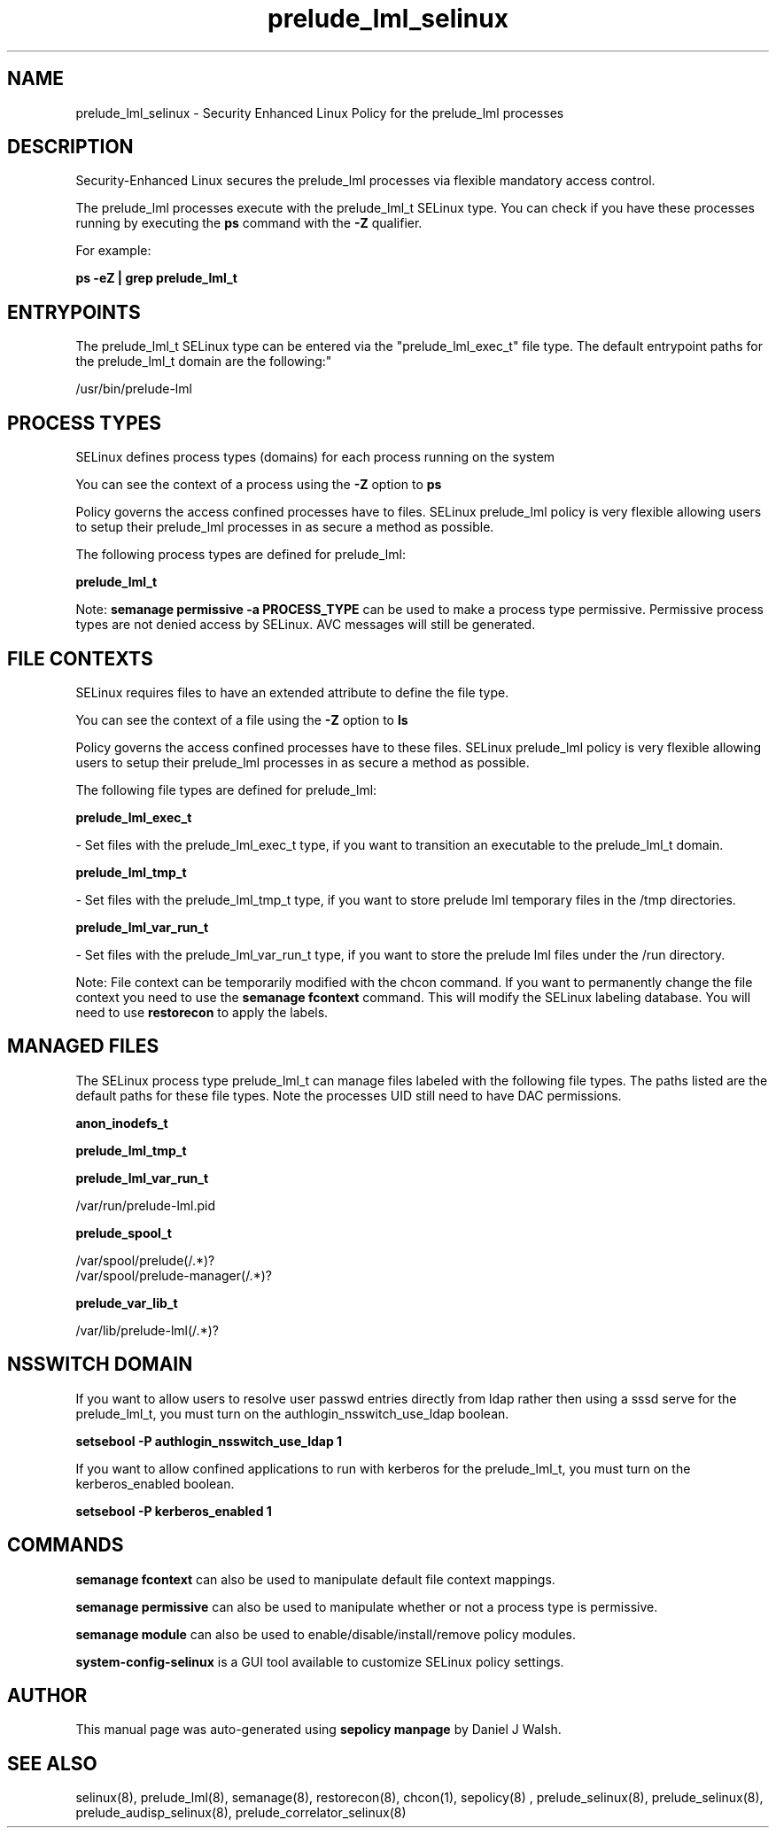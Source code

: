 .TH  "prelude_lml_selinux"  "8"  "12-10-19" "prelude_lml" "SELinux Policy documentation for prelude_lml"
.SH "NAME"
prelude_lml_selinux \- Security Enhanced Linux Policy for the prelude_lml processes
.SH "DESCRIPTION"

Security-Enhanced Linux secures the prelude_lml processes via flexible mandatory access control.

The prelude_lml processes execute with the prelude_lml_t SELinux type. You can check if you have these processes running by executing the \fBps\fP command with the \fB\-Z\fP qualifier. 

For example:

.B ps -eZ | grep prelude_lml_t


.SH "ENTRYPOINTS"

The prelude_lml_t SELinux type can be entered via the "prelude_lml_exec_t" file type.  The default entrypoint paths for the prelude_lml_t domain are the following:"

/usr/bin/prelude-lml
.SH PROCESS TYPES
SELinux defines process types (domains) for each process running on the system
.PP
You can see the context of a process using the \fB\-Z\fP option to \fBps\bP
.PP
Policy governs the access confined processes have to files. 
SELinux prelude_lml policy is very flexible allowing users to setup their prelude_lml processes in as secure a method as possible.
.PP 
The following process types are defined for prelude_lml:

.EX
.B prelude_lml_t 
.EE
.PP
Note: 
.B semanage permissive -a PROCESS_TYPE 
can be used to make a process type permissive. Permissive process types are not denied access by SELinux. AVC messages will still be generated.

.SH FILE CONTEXTS
SELinux requires files to have an extended attribute to define the file type. 
.PP
You can see the context of a file using the \fB\-Z\fP option to \fBls\bP
.PP
Policy governs the access confined processes have to these files. 
SELinux prelude_lml policy is very flexible allowing users to setup their prelude_lml processes in as secure a method as possible.
.PP 
The following file types are defined for prelude_lml:


.EX
.PP
.B prelude_lml_exec_t 
.EE

- Set files with the prelude_lml_exec_t type, if you want to transition an executable to the prelude_lml_t domain.


.EX
.PP
.B prelude_lml_tmp_t 
.EE

- Set files with the prelude_lml_tmp_t type, if you want to store prelude lml temporary files in the /tmp directories.


.EX
.PP
.B prelude_lml_var_run_t 
.EE

- Set files with the prelude_lml_var_run_t type, if you want to store the prelude lml files under the /run directory.


.PP
Note: File context can be temporarily modified with the chcon command.  If you want to permanently change the file context you need to use the 
.B semanage fcontext 
command.  This will modify the SELinux labeling database.  You will need to use
.B restorecon
to apply the labels.

.SH "MANAGED FILES"

The SELinux process type prelude_lml_t can manage files labeled with the following file types.  The paths listed are the default paths for these file types.  Note the processes UID still need to have DAC permissions.

.br
.B anon_inodefs_t


.br
.B prelude_lml_tmp_t


.br
.B prelude_lml_var_run_t

	/var/run/prelude-lml.pid
.br

.br
.B prelude_spool_t

	/var/spool/prelude(/.*)?
.br
	/var/spool/prelude-manager(/.*)?
.br

.br
.B prelude_var_lib_t

	/var/lib/prelude-lml(/.*)?
.br

.SH NSSWITCH DOMAIN

.PP
If you want to allow users to resolve user passwd entries directly from ldap rather then using a sssd serve for the prelude_lml_t, you must turn on the authlogin_nsswitch_use_ldap boolean.

.EX
.B setsebool -P authlogin_nsswitch_use_ldap 1
.EE

.PP
If you want to allow confined applications to run with kerberos for the prelude_lml_t, you must turn on the kerberos_enabled boolean.

.EX
.B setsebool -P kerberos_enabled 1
.EE

.SH "COMMANDS"
.B semanage fcontext
can also be used to manipulate default file context mappings.
.PP
.B semanage permissive
can also be used to manipulate whether or not a process type is permissive.
.PP
.B semanage module
can also be used to enable/disable/install/remove policy modules.

.PP
.B system-config-selinux 
is a GUI tool available to customize SELinux policy settings.

.SH AUTHOR	
This manual page was auto-generated using 
.B "sepolicy manpage"
by Daniel J Walsh.

.SH "SEE ALSO"
selinux(8), prelude_lml(8), semanage(8), restorecon(8), chcon(1), sepolicy(8)
, prelude_selinux(8), prelude_selinux(8), prelude_audisp_selinux(8), prelude_correlator_selinux(8)